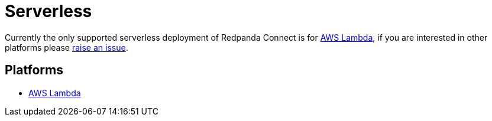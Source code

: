 = Serverless
:description: Learn about serverless architecture in Redpanda Connect, including benefits, use cases, and implementation details.


Currently the only supported serverless deployment of Redpanda Connect is for
xref:guides:serverless/lambda.adoc[AWS Lambda], if you are interested in other platforms please
https://github.com/{project-github}/issues[raise an issue^].

== Platforms

* xref:guides:serverless/lambda.adoc[AWS Lambda]
